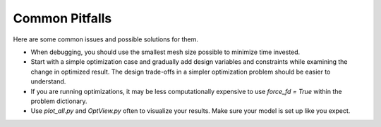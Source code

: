 .. _Common Pitfalls:

Common Pitfalls
===============

Here are some common issues and possible solutions for them.

- When debugging, you should use the smallest mesh size possible to minimize time invested.

- Start with a simple optimization case and gradually add design variables and constraints while examining the change in optimized result. The design trade-offs in a simpler optimization problem should be easier to understand.

- If you are running optimizations, it may be less computationally expensive to use `force_fd = True` within the problem dictionary.

- Use `plot_all.py` and `OptView.py` often to visualize your results. Make sure your model is set up like you expect.

